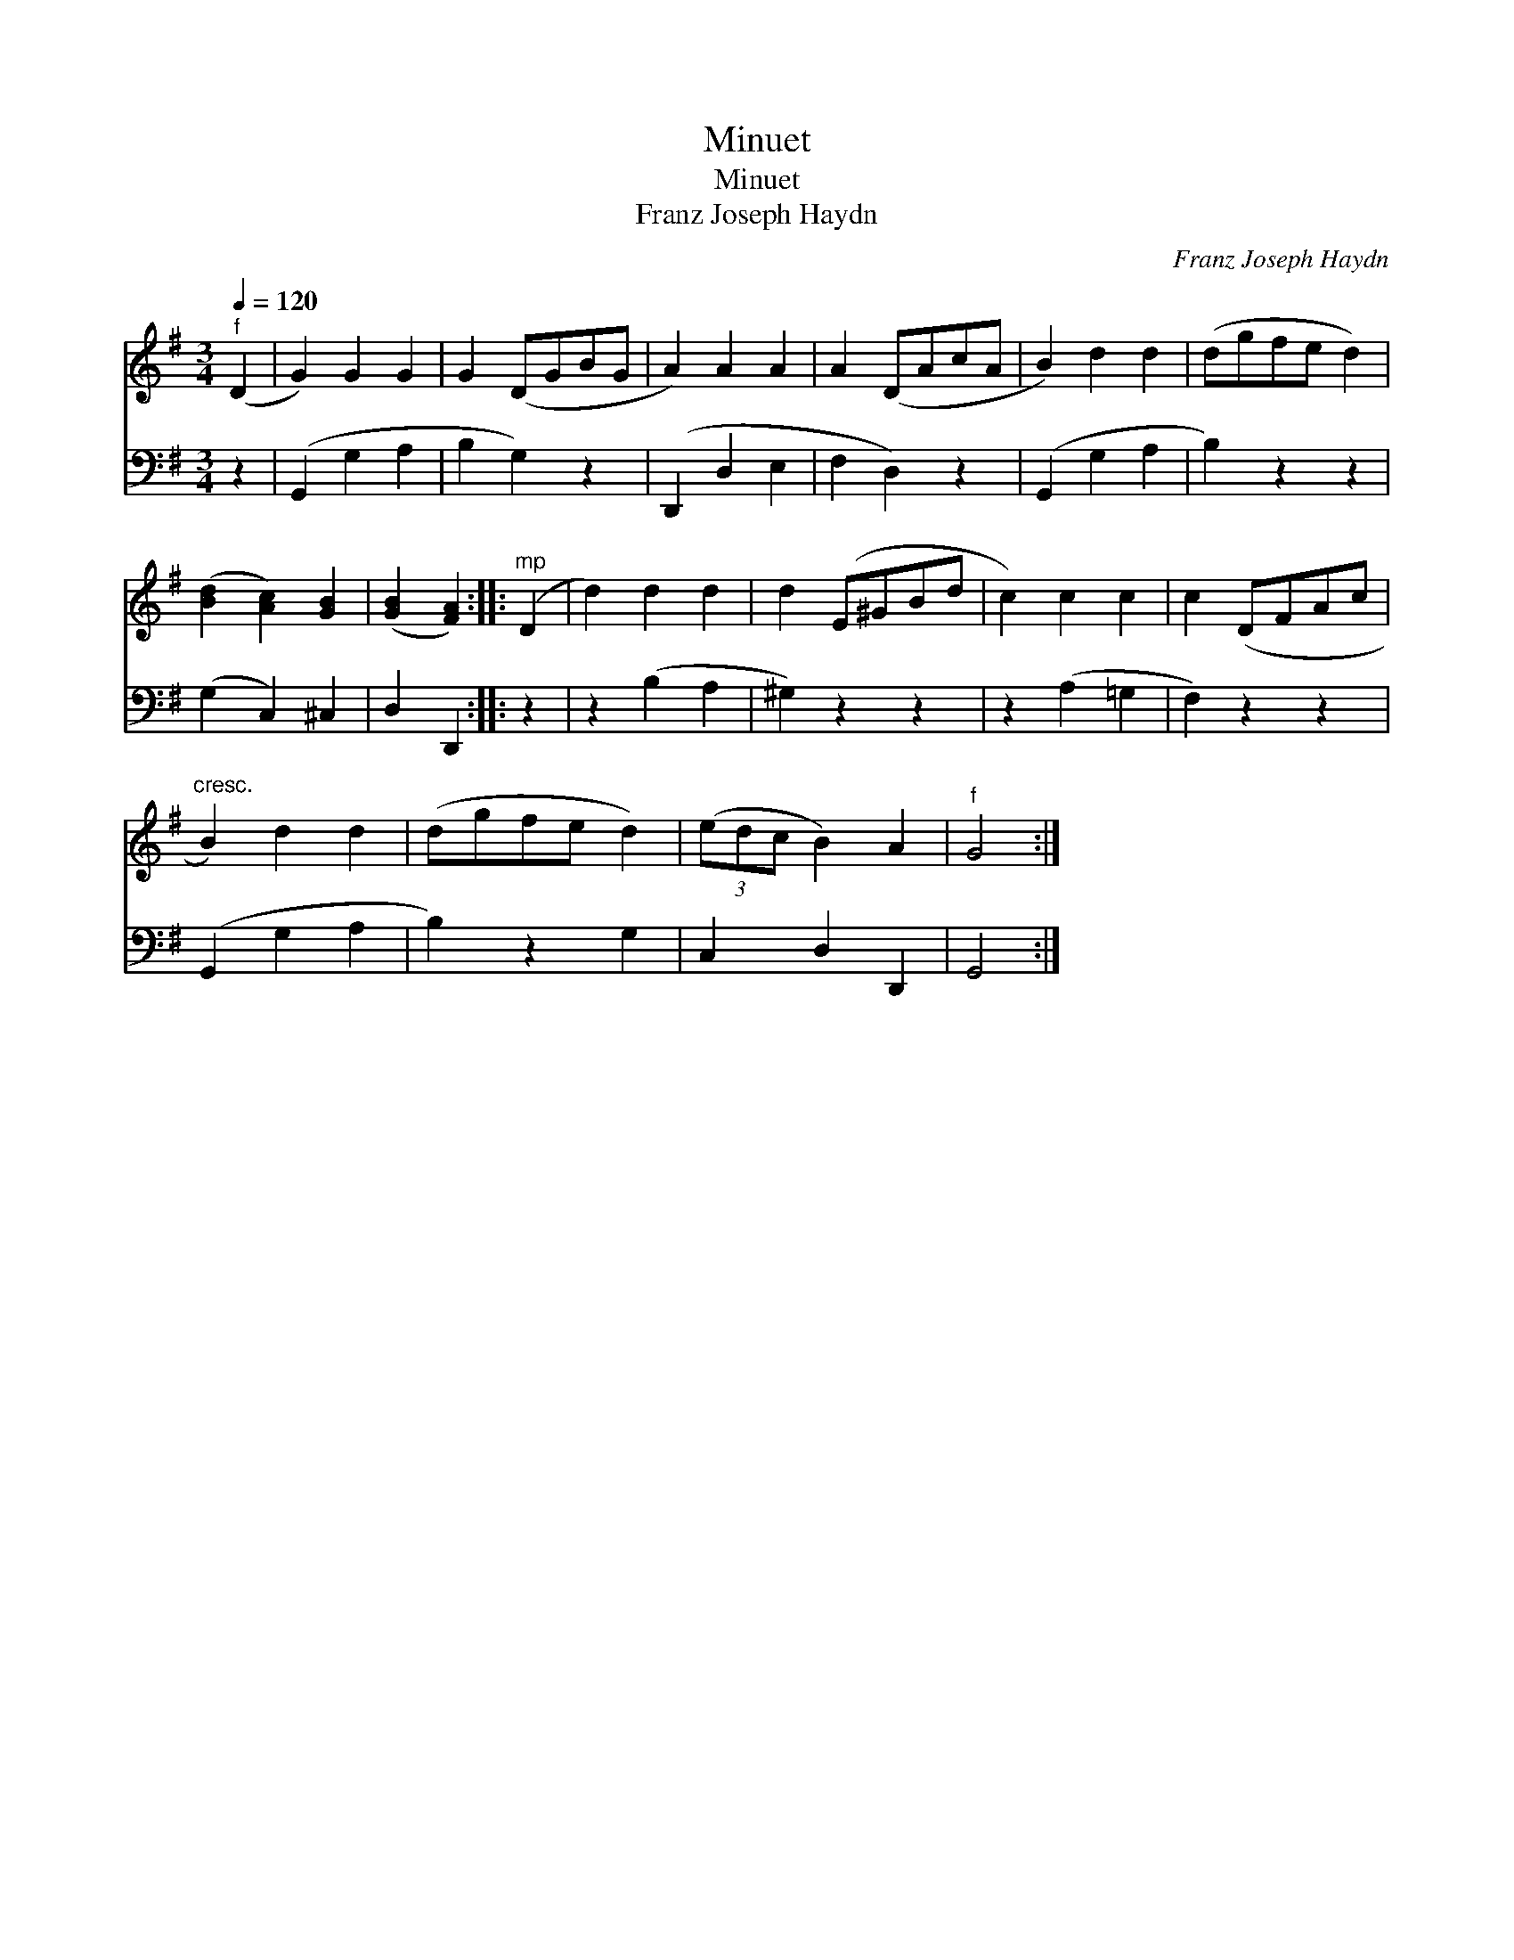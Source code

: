 X:1
T:Minuet
T:Minuet
T:Franz Joseph Haydn
C:Franz Joseph Haydn
%%score 1 2
L:1/8
Q:1/4=120
M:3/4
K:G
V:1 treble 
V:2 bass 
V:1
"^f" (D2 | G2) G2 G2 | G2 (DGBG | A2) A2 A2 | A2 (DAcA | B2) d2 d2 | (dgfe d2) | %7
 ([Bd]2 [Ac]2) [GB]2 | ([GB]2 [FA]2) ::"^mp" (D2 | d2) d2 d2 | d2 (E^GBd | c2) c2 c2 | c2 (DFAc | %14
"^cresc." B2) d2 d2 | (dgfe d2) | (3(edc B2) A2 |"^f" G4 :| %18
V:2
 z2 | (G,,2 G,2 A,2 | B,2 G,2) z2 | (D,,2 D,2 E,2 | F,2 D,2) z2 | (G,,2 G,2 A,2 | B,2) z2 z2 | %7
 (G,2 C,2) ^C,2 | D,2 D,,2 :: z2 | z2 (B,2 A,2 | ^G,2) z2 z2 | z2 (A,2 =G,2 | F,2) z2 z2 | %14
 (G,,2 G,2 A,2 | B,2) z2 G,2 | C,2 D,2 D,,2 | G,,4 :| %18

